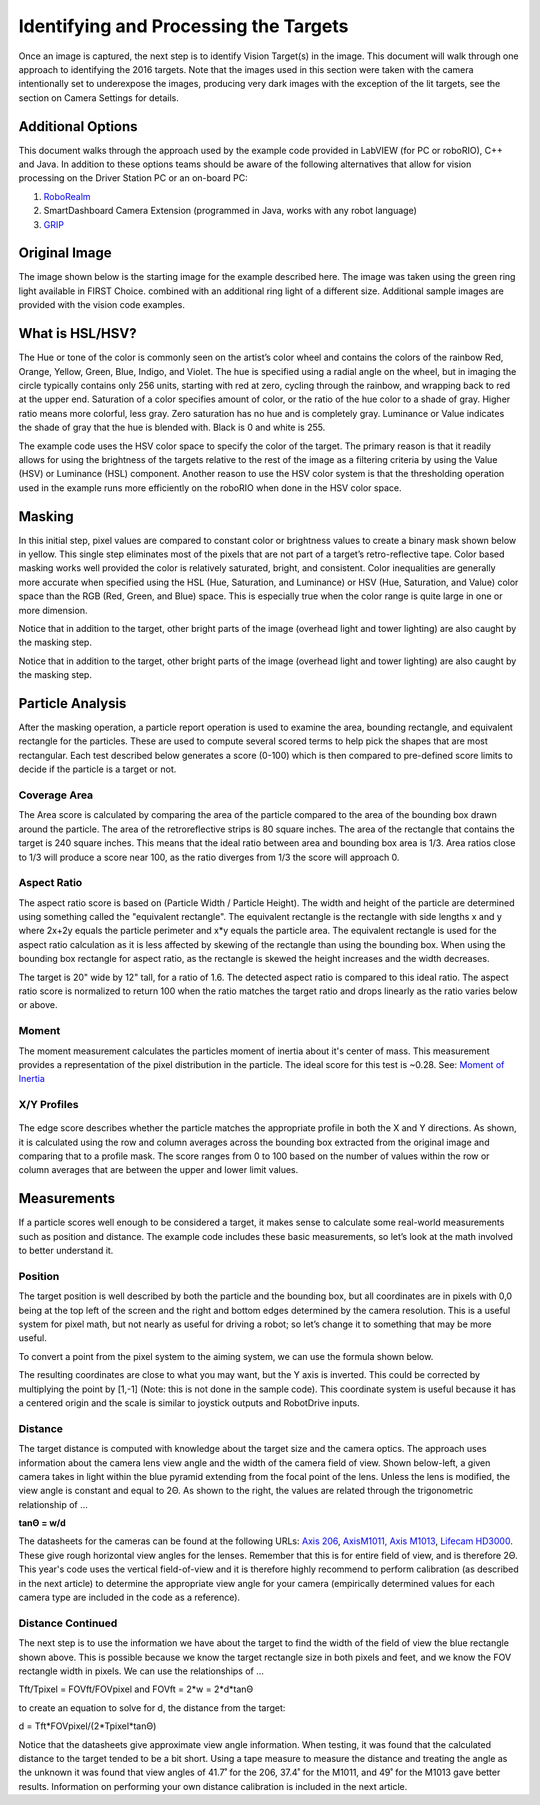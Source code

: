 Identifying and Processing the Targets
======================================
Once an image is captured, the next step is to identify Vision Target(s) in the image. This document will walk through one
approach to identifying the 2016 targets. Note that the images used in this section were taken with the camera intentionally
set to underexpose the images, producing very dark images with the exception of the lit targets, see the section on Camera
Settings for details.

Additional Options
------------------
This document walks through the approach used by the example code provided in LabVIEW (for PC or roboRIO), C++ and Java. In
addition to these options teams should be aware of the following alternatives that allow for vision processing on the Driver
Station PC or an on-board PC:

1.  `RoboRealm <http://www.roborealm.com/>`_
2.  SmartDashboard Camera Extension (programmed in Java, works with any robot language)
3.  `GRIP <https://wpiroboticsprojects.github.io/GRIP/>`_

Original Image
--------------
The image shown below is the starting image for the example described here. The image was taken using the green ring light
available in FIRST Choice. combined with an additional ring light of a different size. Additional sample images are provided
with the vision code examples.

.. figure:: images/identifying-and-processing-the-targets/original-image.png

What is HSL/HSV?
----------------
The Hue or tone of the color is commonly seen on the artist’s color wheel and contains the colors of the rainbow Red,
Orange, Yellow, Green, Blue, Indigo, and Violet. The hue is specified using a radial angle on the wheel, but in imaging
the circle typically contains only 256 units, starting with red at zero, cycling through the rainbow, and wrapping back to
red at the upper end. Saturation of a color specifies amount of color, or the ratio of the hue color to a shade of gray.
Higher ratio means more colorful, less gray. Zero saturation has no hue and is completely gray. Luminance or Value indicates
the shade of gray that the hue is blended with. Black is 0 and white is 255.

The example code uses the HSV color space to specify the color of the target. The primary reason is that it readily allows
for using the brightness of the targets relative to the rest of the image as a filtering criteria by using the Value (HSV)
or Luminance (HSL) component. Another reason to use the HSV color system is that the thresholding operation used in the
example runs more efficiently on the roboRIO when done in the HSV color space.

Masking
-------
In this initial step, pixel values are compared to constant color or brightness values to create a binary mask shown below
in yellow. This single step eliminates most of the pixels that are not part of a target’s retro-reflective tape. Color based
masking works well provided the color is relatively saturated, bright, and consistent. Color inequalities are generally more
accurate when specified using the HSL (Hue, Saturation, and Luminance) or HSV (Hue, Saturation, and Value) color space than
the RGB (Red, Green, and Blue) space. This is especially true when the color range is quite large in one or more dimension.

Notice that in addition to the target, other bright parts of the image (overhead light and tower lighting) are also caught
by the masking step.

Notice that in addition to the target, other bright parts of the image (overhead light and tower lighting) are also caught
by the masking step.

.. figure:: images/identifying-and-processing-the-targets/masking.png

Particle Analysis
-----------------
After the masking operation, a particle report operation is used to examine the area, bounding rectangle, and equivalent
rectangle for the particles. These are used to compute several scored terms to help pick the shapes that are most
rectangular. Each test described below generates a score (0-100) which is then compared to pre-defined score limits to
decide if the particle is a target or not.

Coverage Area
^^^^^^^^^^^^^
The Area score is calculated by comparing the area of the particle compared to the area of the bounding box drawn around
the particle. The area of the retroreflective strips is 80 square inches. The area of the rectangle that contains the
target is 240 square inches. This means that the ideal ratio between area and bounding box area is 1/3. Area ratios close
to 1/3 will produce a score near 100, as the ratio diverges from 1/3 the score will approach 0.

Aspect Ratio
^^^^^^^^^^^^
The aspect ratio score is based on (Particle Width / Particle Height). The width and height of the particle are
determined using something called the "equivalent rectangle". The equivalent rectangle is the rectangle with side
lengths x and y where 2x+2y equals the particle perimeter and x*y equals the particle area. The equivalent rectangle
is used for the aspect ratio calculation as it is less affected by skewing of the rectangle than using the bounding box.
When using the bounding box rectangle for aspect ratio, as the rectangle is skewed the height increases and the width
decreases.

The target is 20" wide by 12" tall, for a ratio of 1.6. The detected aspect ratio is compared to this ideal ratio. The
aspect ratio score is normalized to return 100 when the ratio matches the target ratio and drops linearly as the ratio
varies below or above.

Moment
^^^^^^
The moment measurement calculates the particles moment of inertia about it's center of mass. This measurement provides
a representation of the pixel distribution in the particle. The ideal score for this test is ~0.28. See:
`Moment of Inertia <https://en.wikipedia.org/wiki/Moment_of_inertia>`_

X/Y Profiles
^^^^^^^^^^^^
.. figure:: images/identifying-and-processing-the-targets/xy-profiles.png

The edge score describes whether the particle matches the appropriate profile in both the X and Y directions. As shown,
it is calculated using the row and column averages across the bounding box extracted from the original image and comparing
that to a profile mask. The score ranges from 0 to 100 based on the number of values within the row or column averages
that are between the upper and lower limit values.

Measurements
------------
If a particle scores well enough to be considered a target, it makes sense to calculate some real-world measurements
such as position and distance. The example code includes these basic measurements, so let’s look at the math involved to
better understand it.

Position
^^^^^^^^
The target position is well described by both the particle and the bounding box, but all coordinates are in pixels with
0,0 being at the top left of the screen and the right and bottom edges determined by the camera resolution. This is a
useful system for pixel math, but not nearly as useful for driving a robot; so let’s change it to something that may be
more useful.

To convert a point from the pixel system to the aiming system, we can use the formula shown below.

The resulting coordinates are close to what you may want, but the Y axis is inverted. This could be corrected by
multiplying the point by [1,-1] (Note: this is not done in the sample code). This coordinate system is useful because
it has a centered origin and the scale is similar to joystick outputs and RobotDrive inputs.

.. figure:: images/identifying-and-processing-the-targets/position.png

Distance
^^^^^^^^
The target distance is computed with knowledge about the target size and the camera optics. The approach uses information
about the camera lens view angle and the width of the camera field of view. Shown below-left, a given camera takes in
light within the blue pyramid extending from the focal point of the lens. Unless the lens is modified, the view angle is
constant and equal to 2Θ. As shown to the right, the values are related through the trigonometric relationship of …

**tanΘ = w/d**

The datasheets for the cameras can be found at the following URLs:
`Axis 206 <https://www.axis.com/files/datasheet/ds_206_33168_en_0904_lo.pdf>`_,
`AxisM1011, Axis M1013 <https://netcam.cz/produkty/ip-kamery/pdf/axis-M1013-ds.pdf>`_,
`Lifecam HD3000 <https://www.microsoft.com/accessories/en-us/products/webcams/lifecam-hd-3000/t3h-00011#techspecs-connect>`_.
These give rough horizontal view angles for the lenses. Remember that this is for entire field of view, and is
therefore 2Θ. This year's code uses the vertical field-of-view and it is therefore highly recommend to perform
calibration (as described in the next article) to determine the appropriate view angle for your camera (empirically
determined values for each camera type are included in the code as a reference).

.. figure:: images/identifying-and-processing-the-targets/distance.png

Distance Continued
^^^^^^^^^^^^^^^^^^
The next step is to use the information we have about the target to find the width of the field of view  the blue
rectangle shown above. This is possible because we know the target rectangle size in both pixels and feet, and we know
the FOV rectangle width in pixels. We can use the relationships of …

Tft/Tpixel = FOVft/FOVpixel   and  FOVft = 2*w = 2*d*tanΘ

to create an equation to solve for d, the distance from the target:

d = Tft*FOVpixel/(2*Tpixel*tanΘ)

Notice that the datasheets give approximate view angle information. When testing, it was found that the calculated
distance to the target tended to be a bit short. Using a tape measure to measure the distance and treating the angle
as the unknown it was found that view angles of 41.7˚ for the 206, 37.4˚ for the M1011, and 49˚ for the M1013 gave
better results. Information on performing your own distance calibration is included in the next article.
